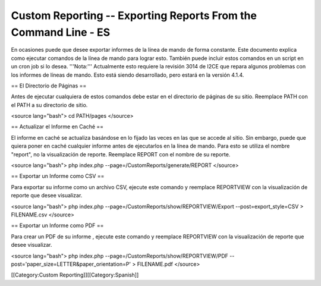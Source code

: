 Custom Reporting -- Exporting Reports From the Command Line - ES
================================================================

En ocasiones puede que desee exportar informes de la línea de mando de forma constante. Este documento explica como ejecutar comandos de la línea de mando para lograr esto. También puede incluir estos comandos en un script en un cron job si lo desea.  '''Nota:''' Actualmente esto requiere la revisión 3014 de I2CE que repara algunos problemas con los informes de líneas de mando. Esto está siendo desarrollado, pero estará en la versión 4.1.4.

== El Directorio de Páginas ==

Antes de ejecutar cualquiera de estos comandos debe estar en el directorio de páginas de su sitio. Reemplace PATH con el PATH a su directorio de sitio.

<source lang="bash">
cd PATH/pages
</source>

== Actualizar el Informe en Caché ==

El informe en caché se actualiza basándose en lo fijado las veces en las que se accede al sitio.  Sin embargo, puede que quiera poner en caché cualquier informe antes de ejecutarlos en la línea de mando. Para esto se utiliza el nombre "report", no la visualización de reporte.  Reemplace REPORT con el nombre de su reporte.

<source lang="bash">
php index.php --page=/CustomReports/generate/REPORT
</source>

== Exportar un Informe como CSV ==

Para exportar su informe como un archivo CSV, ejecute este comando y reemplace REPORTVIEW con la visualización de reporte que desee visualizar.

<source lang="bash">
php index.php --page=/CustomReports/show/REPORTVIEW/Export --post=export_style=CSV > FILENAME.csv
</source>

== Exportar un Informe como PDF ==

Para crear un PDF de su informe , ejecute este comando y reemplace REPORTVIEW con la visualización de reporte que desee visualizar.

<source lang="bash">
php index.php --page=/CustomReports/show/REPORTVIEW/PDF --post='paper_size=LETTER&paper_orientation=P' > FILENAME.pdf
</source>

[[Category:Custom Reporting]][[Category:Spanish]]
